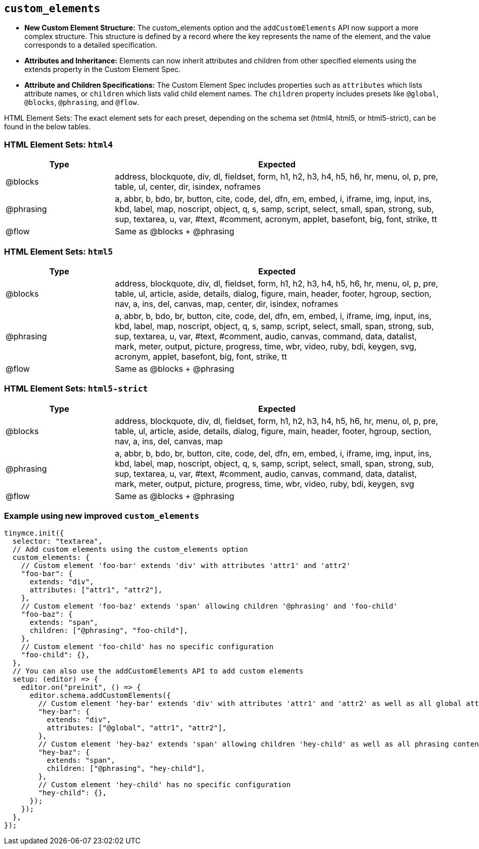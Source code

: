 [[custom-elements]]
== `custom_elements`


* **New Custom Element Structure:** The custom_elements option and the `addCustomElements` API now support a more complex structure. This structure is defined by a record where the key represents the name of the element, and the value corresponds to a detailed specification.
* **Attributes and Inheritance:** Elements can now inherit attributes and children from other specified elements using the extends property in the Custom Element Spec.
* **Attribute and Children Specifications:** The Custom Element Spec includes properties such as `attributes` which lists attribute names, or `children` which lists valid child element names. The `children` property includes presets like `@global`, `@blocks`, `@phrasing`, and `@flow`.

HTML Element Sets: The exact element sets for each preset, depending on the schema set (html4, html5, or html5-strict), can be found in the below tables.

[[html4]]
=== HTML Element Sets: `html4`

[cols="1,3",options="header"]
|===
| Type | Expected
| @blocks | address, blockquote, div, dl, fieldset, form, h1, h2, h3, h4, h5, h6, hr, menu, ol, p, pre, table, ul, center, dir, isindex, noframes
| @phrasing | a, abbr, b, bdo, br, button, cite, code, del, dfn, em, embed, i, iframe, img, input, ins, kbd, label, map, noscript, object, q, s, samp, script, select, small, span, strong, sub, sup, textarea, u, var, #text, #comment, acronym, applet, basefont, big, font, strike, tt
| @flow | Same as @blocks + @phrasing
|===

[[html5]]
=== HTML Element Sets: `html5`

[cols="1,3",options="header"]
|===
| Type | Expected
| @blocks | address, blockquote, div, dl, fieldset, form, h1, h2, h3, h4, h5, h6, hr, menu, ol, p, pre, table, ul, article, aside, details, dialog, figure, main, header, footer, hgroup, section, nav, a, ins, del, canvas, map, center, dir, isindex, noframes
| @phrasing | a, abbr, b, bdo, br, button, cite, code, del, dfn, em, embed, i, iframe, img, input, ins, kbd, label, map, noscript, object, q, s, samp, script, select, small, span, strong, sub, sup, textarea, u, var, #text, #comment, audio, canvas, command, data, datalist, mark, meter, output, picture, progress, time, wbr, video, ruby, bdi, keygen, svg, acronym, applet, basefont, big, font, strike, tt
| @flow | Same as @blocks + @phrasing
|===

[[html5-strict]]
=== HTML Element Sets: `html5-strict`

[cols="1,3",options="header"]
|===
| Type | Expected
| @blocks | address, blockquote, div, dl, fieldset, form, h1, h2, h3, h4, h5, h6, hr, menu, ol, p, pre, table, ul, article, aside, details, dialog, figure, main, header, footer, hgroup, section, nav, a, ins, del, canvas, map
| @phrasing | a, abbr, b, bdo, br, button, cite, code, del, dfn, em, embed, i, iframe, img, input, ins, kbd, label, map, noscript, object, q, s, samp, script, select, small, span, strong, sub, sup, textarea, u, var, #text, #comment, audio, canvas, command, data, datalist, mark, meter, output, picture, progress, time, wbr, video, ruby, bdi, keygen, svg
| @flow | Same as @blocks + @phrasing
|===

=== Example using new improved `+custom_elements+`

[source, js]
----
tinymce.init({
  selector: "textarea",
  // Add custom elements using the custom_elements option
  custom_elements: {
    // Custom element 'foo-bar' extends 'div' with attributes 'attr1' and 'attr2'
    "foo-bar": {
      extends: "div",
      attributes: ["attr1", "attr2"],
    },
    // Custom element 'foo-baz' extends 'span' allowing children '@phrasing' and 'foo-child'
    "foo-baz": {
      extends: "span",
      children: ["@phrasing", "foo-child"],
    },
    // Custom element 'foo-child' has no specific configuration
    "foo-child": {},
  },
  // You can also use the addCustomElements API to add custom elements
  setup: (editor) => {
    editor.on("preinit", () => {
      editor.schema.addCustomElements({
        // Custom element 'hey-bar' extends 'div' with attributes 'attr1' and 'attr2' as well as all global attributes
        "hey-bar": {
          extends: "div",
          attributes: ["@global", "attr1", "attr2"],
        },
        // Custom element 'hey-baz' extends 'span' allowing children 'hey-child' as well as all phrasing content
        "hey-baz": {
          extends: "span",
          children: ["@phrasing", "hey-child"],
        },
        // Custom element 'hey-child' has no specific configuration
        "hey-child": {},
      });
    });
  },
});
----